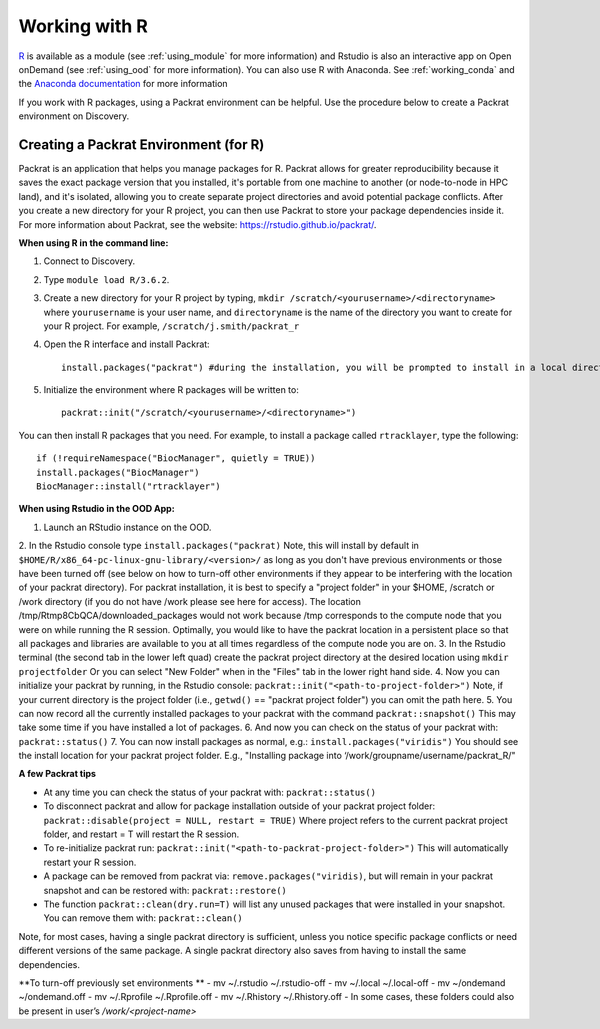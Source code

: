 ***************
Working with R
***************
`R <https://www.r-project.org/>`_ is available as a module (see :ref:`using_module` for more information) and
Rstudio is also an interactive app on Open onDemand (see :ref:`using_ood` for more information). You can also use R with Anaconda. See :ref:`working_conda` and the `Anaconda documentation <https://docs.anaconda.com/anaconda/packages/r-language-pkg-docs/>`_ for more information

If you work with R packages, using a Packrat environment can be helpful. Use the procedure below to create a Packrat environment on Discovery.

Creating a Packrat Environment (for R)
======================================

Packrat is an application that helps you manage packages for R. Packrat allows for greater reproducibility because it saves the exact package version that you installed, it's portable from one machine to another (or node-to-node in HPC land), and it's isolated, allowing you to create separate project directories and avoid potential package conflicts. After you create a new directory for your R project, you can then use Packrat to store your package dependencies inside it. For more information about Packrat, see the website: https://rstudio.github.io/packrat/.

**When using R in the command line:**

1. Connect to Discovery.
2. Type ``module load R/3.6.2``.
3. Create a new directory for your R project by typing, ``mkdir /scratch/<yourusername>/<directoryname>`` where ``yourusername`` is your user name, and ``directoryname`` is the name of the directory you want to create for your R project. For example, ``/scratch/j.smith/packrat_r``
4. Open the R interface and install Packrat::

    install.packages("packrat") #during the installation, you will be prompted to install in a local directory, as you cannot install as root

5. Initialize the environment where R packages will be written to::

    packrat::init("/scratch/<yourusername>/<directoryname>")

You can then install R packages that you need. For example, to install a package called ``rtracklayer``, type the following::

   if (!requireNamespace("BiocManager", quietly = TRUE))
   install.packages("BiocManager")
   BiocManager::install("rtracklayer")

**When using Rstudio in the OOD App:**

1. Launch an RStudio instance on the OOD.
2. In the Rstudio console type ``install.packages("packrat)`` Note, this will install by default in ``$HOME/R/x86_64-pc-linux-gnu-library/<version>/`` as long as you don't have previous environments or those have been turned off (see below on how to turn-off other environments if they appear to be interfering with the location of your packrat directory). For packrat installation, it is best to specify a "project folder" in your $HOME, /scratch or /work directory (if you do not have /work please see here for access).
The location /tmp/Rtmp8CbQCA/downloaded_packages would not work because /tmp corresponds to the compute node that you were on while running the R session. 
Optimally, you would like to have the packrat location in a persistent place so that all packages and libraries are available to you at all times regardless of the compute node you are on. 
3. In the Rstudio terminal (the second tab in the lower left quad) create the packrat project directory at the desired location using ``mkdir projectfolder``
Or you can select "New Folder" when in the "Files" tab in the lower right hand side.   
4. Now you can initialize your packrat by running, in the Rstudio console: ``packrat::init("<path-to-project-folder>")`` Note, if your current directory is the project folder (i.e., ``getwd()`` == "packrat project folder") you can omit the path here.
5. You can now record all the currently installed packages to your packrat with the command ``packrat::snapshot()`` This may take some time if you have installed a lot of packages.
6. And now you can check on the status of your packrat with: ``packrat::status()`` 
7. You can now install packages as normal, e.g.: ``install.packages("viridis")`` You should see the install location for your packrat project folder. E.g., "Installing package into ‘/work/groupname/username/packrat_R/"


**A few Packrat tips**

* At any time you can check the status of your packrat with: ``packrat::status()`` 

* To disconnect packrat and allow for package installation outside of your packrat project folder: ``packrat::disable(project = NULL, restart = TRUE)`` Where project refers to the current packrat project folder, and restart = T will restart the R session.

* To re-initialize packrat run: ``packrat::init("<path-to-packrat-project-folder>")`` This will automatically restart your R session.

* A package can be removed from packrat via: ``remove.packages("viridis)``, but will remain in your packrat snapshot and can be restored with: ``packrat::restore()``

* The function ``packrat::clean(dry.run=T)`` will list any unused packages that were installed in your snapshot. You can remove them with: ``packrat::clean()``

Note, for most cases, having a single packrat directory is sufficient, unless you notice specific package conflicts or need different versions of the same package. A single packrat directory also saves from having to install the same dependencies.

**To turn-off previously set environments **
- mv ~/.rstudio ~/.rstudio-off
- mv ~/.local ~/.local-off
- mv ~/ondemand ~/ondemand.off
- mv ~/.Rprofile ~/.Rprofile.off
- mv ~/.Rhistory ~/.Rhistory.off
- In some cases, these folders could also be present in user’s `/work/<project-name>`

 
